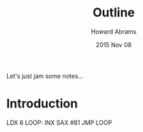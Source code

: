 #+TITLE:  Outline
#+AUTHOR: Howard Abrams
#+EMAIL:  howard.abrams@gmail.com
#+DATE:   2015 Nov 08
#+TAGS:   education

Let's just jam some notes...

* Introduction


      LDX 6
LOOP: INX
      SAX #81
      JMP LOOP
